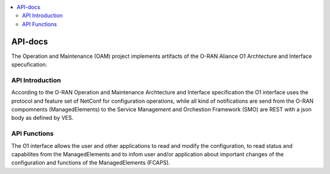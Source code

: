 .. ===============LICENSE_START=======================================================
.. ORAN-OSC CC-BY-4.0
.. ===================================================================================
.. Copyright (C) 2019 highstreet technologies GmbH. All rights reserved.
.. ===================================================================================
.. This ORAN-OSC documentation file is distributed by highstreet technologies GmbH
.. under the Creative Commons Attribution 4.0 International License (the "License");
.. you may not use this file except in compliance with the License.
.. You may obtain a copy of the License at
..
..      http://creativecommons.org/licenses/by/4.0
..
.. This file is distributed on an "AS IS" BASIS,
.. WITHOUT WARRANTIES OR CONDITIONS OF ANY KIND, either express or implied.
.. See the License for the specific language governing permissions and
.. limitations under the License.
.. ===============LICENSE_END=========================================================

.. contents::
   :depth: 3
   :local:

API-docs
============

The Operation and Maintenance (OAM) project implements artifacts of the O-RAN Aliance O1 Archtecture and Interface specufication.

API Introduction
---------------

According to the O-RAN Operation and Maintenance Archtecture and Interface specification the O1 interface uses the protocol and feature set of NetConf for configuration operations, while all kind of notifications are send from the O-RAN compomnents (ManagedElements) to the Service Management and Orchestion Framework (SMO) are REST with a json body as defined by VES. 

API Functions
---------------

The O1 interface allows the user and other applications to read and modify the configuration, to read status and capabilites from the ManagedElements and to infom user and/or application about important changes of the configuration and functions of the ManagedElements (FCAPS).

